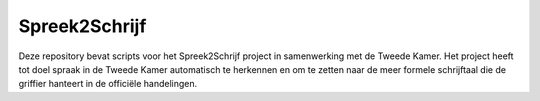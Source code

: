 Spreek2Schrijf
====================

Deze repository bevat scripts voor het Spreek2Schrijf project in samenwerking
met de Tweede Kamer. Het project heeft tot doel spraak in de Tweede Kamer
automatisch te herkennen en om te zetten naar de meer formele schrijftaal die
de griffier hanteert in de officiële handelingen.

